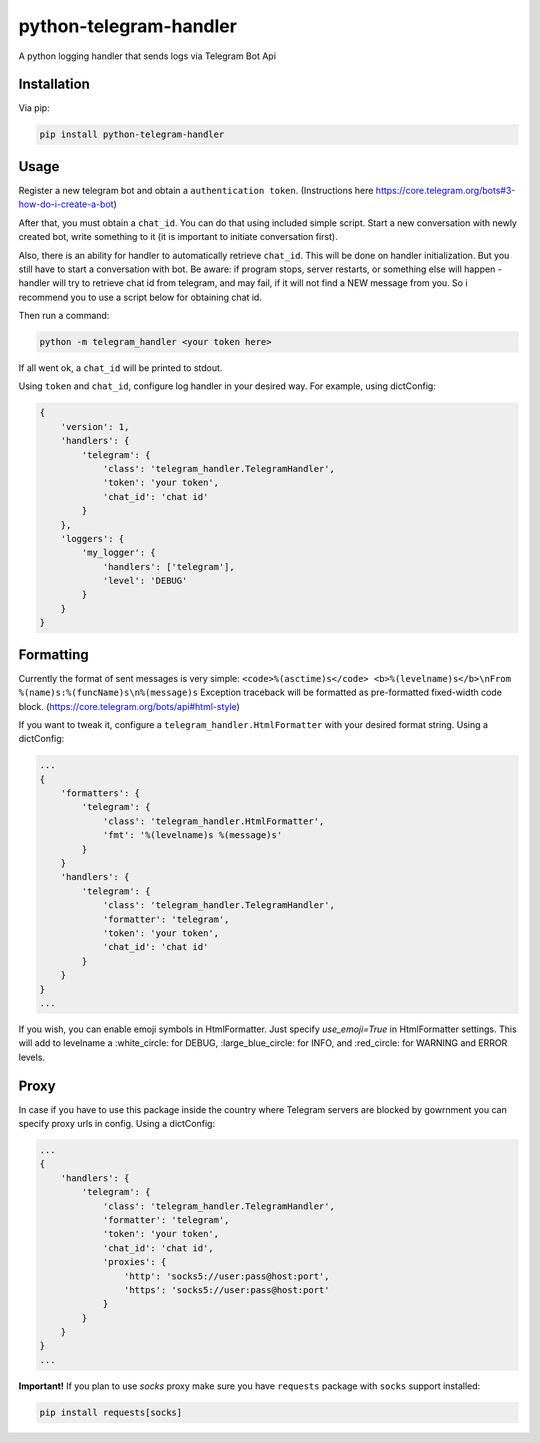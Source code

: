 python-telegram-handler
***********************
.. image:: https://codeclimate.com/github/prettyirrelevant/python-telegram-handler/badges/gpa.svg
   :target: https://codeclimate.com/github/prettyirrelevant/python-telegram-handler
   :alt: Code Climate

.. image:: https://img.shields.io/github/license/prettyirrelevant/python-telegram-handler.svg
    :target: https://raw.githubusercontent.com/sashgorokhov/python-telegram-handler/master/LICENSE


A python logging handler that sends logs via Telegram Bot Api

Installation
============

Via pip:

.. code-block:: shell

    pip install python-telegram-handler

Usage
=====

Register a new telegram bot and obtain a ``authentication token``. (Instructions here https://core.telegram.org/bots#3-how-do-i-create-a-bot)

After that, you must obtain a ``chat_id``. You can do that using included simple script. Start a new conversation with newly created bot, write something to it (it is important to initiate conversation first).

Also, there is an ability for handler to automatically retrieve ``chat_id``. This will be done on handler initialization. But you still have to start a conversation with bot. Be aware: if program stops, server restarts, or something else will happen - handler will try to retrieve chat id from telegram, and may fail, if it will not find a NEW message from you. So i recommend you to use a script below for obtaining chat id.

Then run a command:

.. code-block:: shell

    python -m telegram_handler <your token here>

If all went ok, a ``chat_id`` will be printed to stdout.

Using ``token`` and ``chat_id``, configure log handler in your desired way.
For example, using dictConfig:

.. code-block:: python

        {
            'version': 1,
            'handlers': {
                'telegram': {
                    'class': 'telegram_handler.TelegramHandler',
                    'token': 'your token',
                    'chat_id': 'chat id'
                }
            },
            'loggers': {
                'my_logger': {
                    'handlers': ['telegram'],
                    'level': 'DEBUG'
                }
            }
        }

Formatting
==========

Currently the format of sent messages is very simple: ``<code>%(asctime)s</code> <b>%(levelname)s</b>\nFrom %(name)s:%(funcName)s\n%(message)s``
Exception traceback will be formatted as pre-formatted fixed-width code block. (https://core.telegram.org/bots/api#html-style)

If you want to tweak it, configure a ``telegram_handler.HtmlFormatter`` with your desired format string.
Using a dictConfig:

.. code-block:: python

        ...
        {
            'formatters': {
                'telegram': {
                    'class': 'telegram_handler.HtmlFormatter',
                    'fmt': '%(levelname)s %(message)s'
                }
            }
            'handlers': {
                'telegram': {
                    'class': 'telegram_handler.TelegramHandler',
                    'formatter': 'telegram',
                    'token': 'your token',
                    'chat_id': 'chat id'
                }
            }
        }
        ...

If you wish, you can enable emoji symbols in HtmlFormatter. Just specify `use_emoji=True` in HtmlFormatter settings.
This will add to levelname a :white_circle: for DEBUG, :large_blue_circle: for INFO, and :red_circle: for WARNING and ERROR levels.

Proxy
===========

In case if you have to use this package inside the country where Telegram servers are blocked by gowrnment you can specify proxy urls in config.
Using a dictConfig:

.. code-block:: python

        ...
        {
            'handlers': {
                'telegram': {
                    'class': 'telegram_handler.TelegramHandler',
                    'formatter': 'telegram',
                    'token': 'your token',
                    'chat_id': 'chat id',
                    'proxies': {
                        'http': 'socks5://user:pass@host:port',
                        'https': 'socks5://user:pass@host:port'
                    }
                }
            }
        }
        ...

**Important!** If you plan to use *socks* proxy make sure you have ``requests`` package with ``socks`` support installed:

.. code-block:: shell

    pip install requests[socks]
